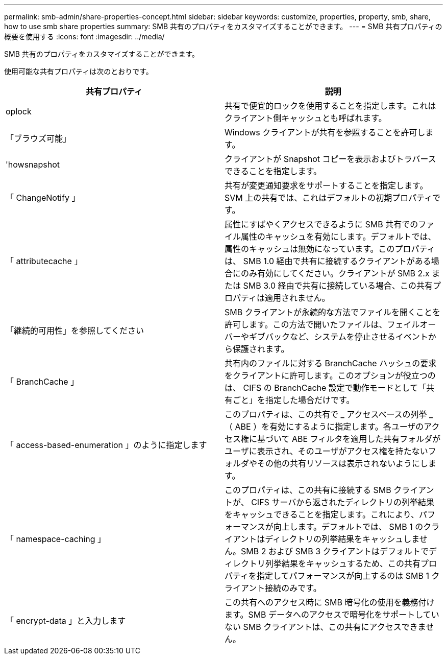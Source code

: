 ---
permalink: smb-admin/share-properties-concept.html 
sidebar: sidebar 
keywords: customize, properties, property, smb, share, how to use smb share properties 
summary: SMB 共有のプロパティをカスタマイズすることができます。 
---
= SMB 共有プロパティの概要を使用する
:icons: font
:imagesdir: ../media/


[role="lead"]
SMB 共有のプロパティをカスタマイズすることができます。

使用可能な共有プロパティは次のとおりです。

|===
| 共有プロパティ | 説明 


 a| 
oplock
 a| 
共有で便宜的ロックを使用することを指定します。これはクライアント側キャッシュとも呼ばれます。



 a| 
「ブラウズ可能」
 a| 
Windows クライアントが共有を参照することを許可します。



 a| 
'howsnapshot
 a| 
クライアントが Snapshot コピーを表示およびトラバースできることを指定します。



 a| 
「 ChangeNotify 」
 a| 
共有が変更通知要求をサポートすることを指定します。SVM 上の共有では、これはデフォルトの初期プロパティです。



 a| 
「 attributecache 」
 a| 
属性にすばやくアクセスできるように SMB 共有でのファイル属性のキャッシュを有効にします。デフォルトでは、属性のキャッシュは無効になっています。このプロパティは、 SMB 1.0 経由で共有に接続するクライアントがある場合にのみ有効にしてください。クライアントが SMB 2.x または SMB 3.0 経由で共有に接続している場合、この共有プロパティは適用されません。



 a| 
「継続的可用性」を参照してください
 a| 
SMB クライアントが永続的な方法でファイルを開くことを許可します。この方法で開いたファイルは、フェイルオーバーやギブバックなど、システムを停止させるイベントから保護されます。



 a| 
「 BranchCache 」
 a| 
共有内のファイルに対する BranchCache ハッシュの要求をクライアントに許可します。このオプションが役立つのは、 CIFS の BranchCache 設定で動作モードとして「共有ごと」を指定した場合だけです。



 a| 
「 access-based-enumeration 」のように指定します
 a| 
このプロパティは、この共有で _ アクセスベースの列挙 _ （ ABE ）を有効にするように指定します。各ユーザのアクセス権に基づいて ABE フィルタを適用した共有フォルダがユーザに表示され、そのユーザがアクセス権を持たないフォルダやその他の共有リソースは表示されないようにします。



 a| 
「 namespace-caching 」
 a| 
このプロパティは、この共有に接続する SMB クライアントが、 CIFS サーバから返されたディレクトリの列挙結果をキャッシュできることを指定します。これにより、パフォーマンスが向上します。デフォルトでは、 SMB 1 のクライアントはディレクトリの列挙結果をキャッシュしません。SMB 2 および SMB 3 クライアントはデフォルトでディレクトリ列挙結果をキャッシュするため、この共有プロパティを指定してパフォーマンスが向上するのは SMB 1 クライアント接続のみです。



 a| 
「 encrypt-data 」と入力します
 a| 
この共有へのアクセス時に SMB 暗号化の使用を義務付けます。SMB データへのアクセスで暗号化をサポートしていない SMB クライアントは、この共有にアクセスできません。

|===